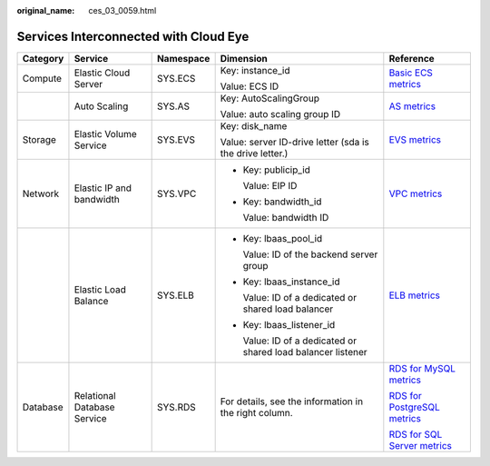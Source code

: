 :original_name: ces_03_0059.html

.. _ces_03_0059:

Services Interconnected with Cloud Eye
======================================

+-------------+-----------------------------+-------------+--------------------------------------------------------------+--------------------------------------------------------------------------------------------------------------------+
| Category    | Service                     | Namespace   | Dimension                                                    | Reference                                                                                                          |
+=============+=============================+=============+==============================================================+====================================================================================================================+
| Compute     | Elastic Cloud Server        | SYS.ECS     | Key: instance_id                                             | `Basic ECS metrics <https://docs.sc.otc.t-systems.com/en-us/usermanual/ecs/en-us_topic_0030911465.html>`__         |
|             |                             |             |                                                              |                                                                                                                    |
|             |                             |             | Value: ECS ID                                                |                                                                                                                    |
+-------------+-----------------------------+-------------+--------------------------------------------------------------+--------------------------------------------------------------------------------------------------------------------+
|             | Auto Scaling                | SYS.AS      | Key: AutoScalingGroup                                        | `AS metrics <https://docs.sc.otc.t-systems.com/en-us/usermanual/as/as_06_0105.html>`__                             |
|             |                             |             |                                                              |                                                                                                                    |
|             |                             |             | Value: auto scaling group ID                                 |                                                                                                                    |
+-------------+-----------------------------+-------------+--------------------------------------------------------------+--------------------------------------------------------------------------------------------------------------------+
| Storage     | Elastic Volume Service      | SYS.EVS     | Key: disk_name                                               | `EVS metrics <https://docs.sc.otc.t-systems.com/en-us/usermanual/evs/evs_01_0044.html>`__                          |
|             |                             |             |                                                              |                                                                                                                    |
|             |                             |             | Value: server ID-drive letter (sda is the drive letter.)     |                                                                                                                    |
+-------------+-----------------------------+-------------+--------------------------------------------------------------+--------------------------------------------------------------------------------------------------------------------+
| Network     | Elastic IP and bandwidth    | SYS.VPC     | -  Key: publicip_id                                          | `VPC metrics <https://docs.sc.otc.t-systems.com/en-us/usermanual/vpc/vpc010012.html>`__                            |
|             |                             |             |                                                              |                                                                                                                    |
|             |                             |             |    Value: EIP ID                                             |                                                                                                                    |
|             |                             |             |                                                              |                                                                                                                    |
|             |                             |             | -  Key: bandwidth_id                                         |                                                                                                                    |
|             |                             |             |                                                              |                                                                                                                    |
|             |                             |             |    Value: bandwidth ID                                       |                                                                                                                    |
+-------------+-----------------------------+-------------+--------------------------------------------------------------+--------------------------------------------------------------------------------------------------------------------+
|             | Elastic Load Balance        | SYS.ELB     | -  Key: lbaas_pool_id                                        | `ELB metrics <https://docs.sc.otc.t-systems.com/en-us/usermanual/elb/elb_ug_jk_0001.html>`__                       |
|             |                             |             |                                                              |                                                                                                                    |
|             |                             |             |    Value: ID of the backend server group                     |                                                                                                                    |
|             |                             |             |                                                              |                                                                                                                    |
|             |                             |             | -  Key: lbaas_instance_id                                    |                                                                                                                    |
|             |                             |             |                                                              |                                                                                                                    |
|             |                             |             |    Value: ID of a dedicated or shared load balancer          |                                                                                                                    |
|             |                             |             |                                                              |                                                                                                                    |
|             |                             |             | -  Key: lbaas_listener_id                                    |                                                                                                                    |
|             |                             |             |                                                              |                                                                                                                    |
|             |                             |             |    Value: ID of a dedicated or shared load balancer listener |                                                                                                                    |
+-------------+-----------------------------+-------------+--------------------------------------------------------------+--------------------------------------------------------------------------------------------------------------------+
| Database    | Relational Database Service | SYS.RDS     | For details, see the information in the right column.        | `RDS for MySQL metrics <https://docs.sc.otc.t-systems.com/en-us/usermanual/rds/rds_06_0001.html>`__                |
|             |                             |             |                                                              |                                                                                                                    |
|             |                             |             |                                                              | `RDS for PostgreSQL metrics <https://docs.sc.otc.t-systems.com/en-us/usermanual/rds/rds_pg_06_0001.html>`__        |
|             |                             |             |                                                              |                                                                                                                    |
|             |                             |             |                                                              | `RDS for SQL Server metrics <https://docs.sc.otc.t-systems.com/en-us/usermanual/rds/rds_sqlserver_06_0001.html>`__ |
+-------------+-----------------------------+-------------+--------------------------------------------------------------+--------------------------------------------------------------------------------------------------------------------+
